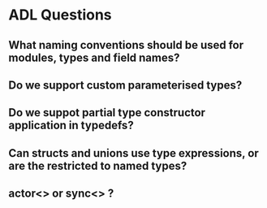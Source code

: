 * ADL Questions

** What naming conventions should be used for modules, types and field names?
** Do we support custom parameterised types?
** Do we suppot partial type constructor application in typedefs?
** Can structs and unions use type expressions, or are the restricted to named types?
** actor<> or sync<> ?
